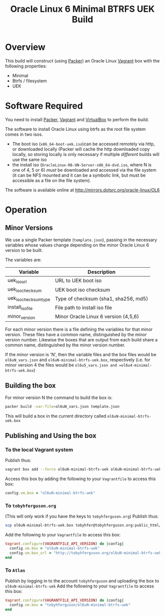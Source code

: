 #+TITLE: Oracle Linux 6 Minimal BTRFS UEK Build
#+STARTUP: showall nohideblocks
* Overview
This build will construct (using [[http://packer.io][Packer]]) an Oracle Linux [[http://vagrantup.com][Vagrant]] box with the following properties:
+ Minimal
+ Btrfs / filesystem
+ UEK
* Software Required
You need to install [[http://packer.io][Packer]],  [[http://vagrantup.com][Vagrant]]  and [[http://VirtualBox.org][VirtualBox]] to perform the build.

The software to install Oracle Linux using btrfs as the root file system comes in two isos.
+ The boot iso (=x86_64-boot-uek.iso=)can be accessed remotely via http, or downloaded locally (Packer will cache the http downloaded copy locally, so storing locally is only necessary if multiple /different/ builds will use the same iso
+ the install iso (=OracleLinux-R6-UN-Server-x86_64-dvd.iso=, where N is one of 4, 5 or 6) /must/ be downloaded and accessed via the file system (it can be NFS mounted and it can be a symbolic link, but must be accessible as a file on the file system).

The software is available online at http://mirrors.dotsrc.org/oracle-linux/OL6

* Operation
** Minor Versions
We use a single Packer template (=template.json=), passing in the necessary variables whose values change depending on the minor Oracle Linux 6 version to be built. 

The variables are:
| Variable              | Description                          |
|-----------------------+--------------------------------------|
| uek_iso_url           | URL to UEK boot iso                  |
| uek_iso_checksum      | UEK boot iso checksum                |
| uek_iso_checksum_type | Type of checksum (sha1, sha256, md5) |
| install_iso_file      | File path to install iso file        |
| minor_version         | Minor Oracle Linux 6 version (4,5,6) |

For each minor version there is a file defining the variables for that minor version. These files have a common name, distinguished by the minor version number. Likewise the boxes that are output from each build share a common name, distinguished by the minor version number. 

If the minor version is 'N', then the variable files and the box files would be =ol6uN_vars.json= and =ol6uN-minimal-btrfs-uek.box=, respectively (i.e. for minor version 4 the files would be =ol6u5_vars.json and =ol6u4-minimal-btrfs-uek.box=) 
** Building the box
For minor version N the command to build the box is:
#+BEGIN_SRC sh
packer build -var-file=ol6uN_vars.json template.json
#+END_SRC
This will build a box in the current directory called =ol6uN-minimal-btrfs-uek.box=
** Publishing and Using the box
*** To the local Vagrant system
Publish thus:
#+BEGIN_SRC sh
vagrant box add --force ol6uN-minimal-btrfs-uek ol6uN-minimal-btrfs-uek.box
#+END_SRC
Access this box by adding the following to your =Vagrantfile= to access this box:
#+BEGIN_SRC ruby
config.vm.box = "ol6uN-minimal-btrfs-uek"
#+END_SRC
*** To =tobyhferguson.org=
(This will only work if you have the keys to =tobyhferguson.org=)
Publish thus:
#+BEGIN_SRC sh
scp ol6uN-minimal-btrfs-uek.box tobyhfer@tobyhferguson.org:public_html/
#+END_SRC
Add the following to your =Vagrantfile= to access this box:
#+BEGIN_SRC ruby
Vagrant.configure(VAGRANTFILE_API_VERSION) do |config|
  config.vm.box = "ol6uN-minimal-btrfs-uek"
  config.vm.box_url = "http://tobyhferguson.org/ol6uN-minimal-btrfs-uek.box"
end
#+END_SRC
*** To =Atlas=
Publish by logging in to the account =tobyhferguson= and uploading the box to =ol6uN-minimal-btrfs-uek=
Add the following to your =Vagrantfile= to access this box:
#+BEGIN_SRC ruby
Vagrant.configure(VAGRANTFILE_API_VERSION) do |config|
  config.vm.box = "tobyhferguson/ol6uN-minimal-btrfs-uek"
end
#+END_SRC
